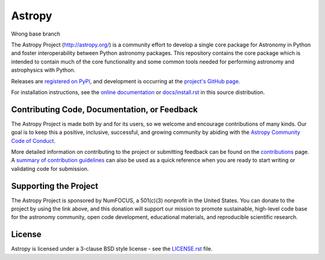 =======
Astropy
=======

Wrong base branch

|Travis Status| |CircleCI Status| |Coverage Status| |PyPI Status| |Documentation Status|

The Astropy Project (http://astropy.org/) is a community effort to develop a
single core package for Astronomy in Python and foster interoperability between
Python astronomy packages. This repository contains the core package which is
intended to contain much of the core functionality and some common tools needed
for performing astronomy and astrophysics with Python.

Releases are `registered on PyPI <https://pypi.org/project/astropy>`_,
and development is occurring at the
`project's GitHub page <http://github.com/astropy/astropy>`_.

For installation instructions, see the `online documentation <https://docs.astropy.org/>`_
or  `docs/install.rst <docs/install.rst>`_ in this source distribution.

Contributing Code, Documentation, or Feedback
---------------------------------------------

The Astropy Project is made both by and for its users, so we welcome and
encourage contributions of many kinds. Our goal is to keep this a positive,
inclusive, successful, and growing community by abiding with the
`Astropy Community Code of Conduct <http://www.astropy.org/about.html#codeofconduct>`_.

More detailed information on contributing to the project or submitting feedback
can be found on the `contributions <http://www.astropy.org/contribute.html>`_
page. A `summary of contribution guidelines <CONTRIBUTING.md>`_ can also be
used as a quick reference when you are ready to start writing or validating
code for submission.

Supporting the Project
----------------------

|NumFOCUS| |Donate|

The Astropy Project is sponsored by NumFOCUS, a 501(c)(3) nonprofit in the
United States. You can donate to the project by using the link above, and this
donation will support our mission to promote sustainable, high-level code base
for the astronomy community, open code development, educational materials, and
reproducible scientific research.

License
-------

Astropy is licensed under a 3-clause BSD style license - see the
`LICENSE.rst <LICENSE.rst>`_ file.

.. |Travis Status| image:: https://img.shields.io/travis/astropy/astropy/master?logo=travis%20ci&logoColor=white&label=Travis%20CI
    :target: https://travis-ci.com/astropy/astropy
    :alt: Astropy's Travis CI Status

.. |CircleCI Status| image::  https://img.shields.io/circleci/build/github/astropy/astropy/master?logo=circleci&label=CircleCI
    :target: https://circleci.com/gh/astropy/astropy
    :alt: Astropy's CircleCI Status

.. |Coverage Status| image:: https://codecov.io/gh/astropy/astropy/branch/master/graph/badge.svg
    :target: https://codecov.io/gh/astropy/astropy
    :alt: Astropy's Coverage Status

.. |PyPI Status| image:: https://img.shields.io/pypi/v/astropy.svg
    :target: https://pypi.org/project/astropy
    :alt: Astropy's PyPI Status

.. |Documentation Status| image:: https://img.shields.io/readthedocs/astropy/latest.svg?logo=read%20the%20docs&logoColor=white&label=Docs&version=stable
    :target: https://docs.astropy.org/en/stable/?badge=stable
    :alt: Documentation Status

.. |NumFOCUS| image:: https://img.shields.io/badge/powered%20by-NumFOCUS-orange.svg?style=flat&colorA=E1523D&colorB=007D8A
    :target: http://numfocus.org
    :alt: Powered by NumFOCUS

.. |Donate| image:: https://img.shields.io/badge/Donate-to%20Astropy-brightgreen.svg
    :target: https://numfocus.salsalabs.org/donate-to-astropy/index.html
